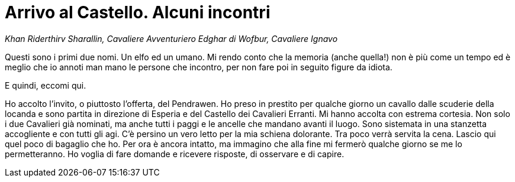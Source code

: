 // = Your Blog title
// See https://hubpress.gitbooks.io/hubpress-knowledgebase/content/ for information about the parameters.
// :hp-image: /covers/cover.png
// :published_at: 2017-04-06
// :hp-tags: Erranti
// :hp-alt-title: L'arrivo al Castello

= Arrivo al Castello. Alcuni incontri

_Khan Riderthirv Sharallin, Cavaliere Avventuriero_
_Edghar di Wofbur, Cavaliere Ignavo_

Questi sono i primi due nomi. Un elfo ed un umano. Mi rendo conto che la memoria (anche quella!) non è più come un tempo ed è meglio che io annoti man mano le persone che incontro, per non fare poi in seguito figure da idiota.

E quindi, eccomi qui.

Ho accolto l'invito, o piuttosto l'offerta, del Pendrawen. Ho preso in prestito per qualche giorno un cavallo dalle scuderie della locanda e sono partita in direzione di Esperia e del Castello dei Cavalieri Erranti.
Mi hanno accolta con estrema cortesia. Non solo i due Cavalieri già nominati, ma anche tutti i paggi e le ancelle che mandano avanti il luogo. Sono sistemata in una stanzetta accogliente e con tutti gli agi. C'è persino un vero letto per la mia schiena dolorante.
Tra poco verrà servita la cena. Lascio qui quel poco di bagaglio che ho. Per ora è ancora intatto, ma immagino che alla fine mi fermerò qualche giorno se me lo permetteranno. Ho voglia di fare domande e ricevere risposte, di osservare e di capire.